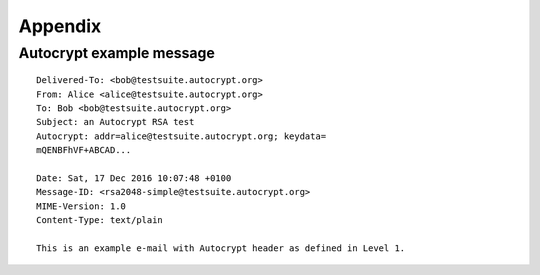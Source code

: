 Appendix
=========

.. _autocrypt_example_message:

Autocrypt example message
-------------------------
::

    Delivered-To: <bob@testsuite.autocrypt.org>
    From: Alice <alice@testsuite.autocrypt.org>
    To: Bob <bob@testsuite.autocrypt.org>
    Subject: an Autocrypt RSA test
    Autocrypt: addr=alice@testsuite.autocrypt.org; keydata=
    mQENBFhVF+ABCAD...

    Date: Sat, 17 Dec 2016 10:07:48 +0100
    Message-ID: <rsa2048-simple@testsuite.autocrypt.org>
    MIME-Version: 1.0
    Content-Type: text/plain

    This is an example e-mail with Autocrypt header as defined in Level 1.
